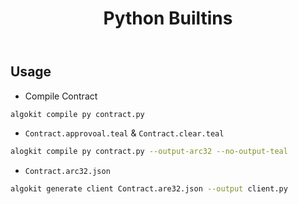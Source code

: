 #+TITLE: Python Builtins

** Usage
+ Compile Contract
#+begin_src sh
algokit compile py contract.py
#+end_src

+ =Contract.approvoal.teal= & =Contract.clear.teal=
#+begin_src sh
alogkit compile py contract.py --output-arc32 --no-output-teal
#+end_src

+ =Contract.arc32.json=
#+begin_src sh
algokit generate client Contract.are32.json --output client.py
#+end_src
